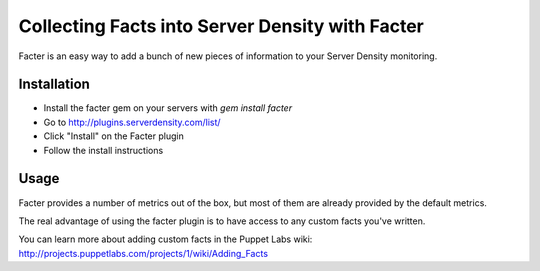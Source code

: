 Collecting Facts into Server Density with Facter
================================================

Facter is an easy way to add a bunch of new pieces of information to your Server Density monitoring. 

Installation
************

- Install the facter gem on your servers with `gem install facter`
- Go to http://plugins.serverdensity.com/list/
- Click "Install" on the Facter plugin
- Follow the install instructions

Usage
*****

Facter provides a number of metrics out of the box, but most of them are already provided by the default metrics.

The real advantage of using the facter plugin is to have access to any custom facts you've written.

You can learn more about adding custom facts in the Puppet Labs wiki: http://projects.puppetlabs.com/projects/1/wiki/Adding_Facts
